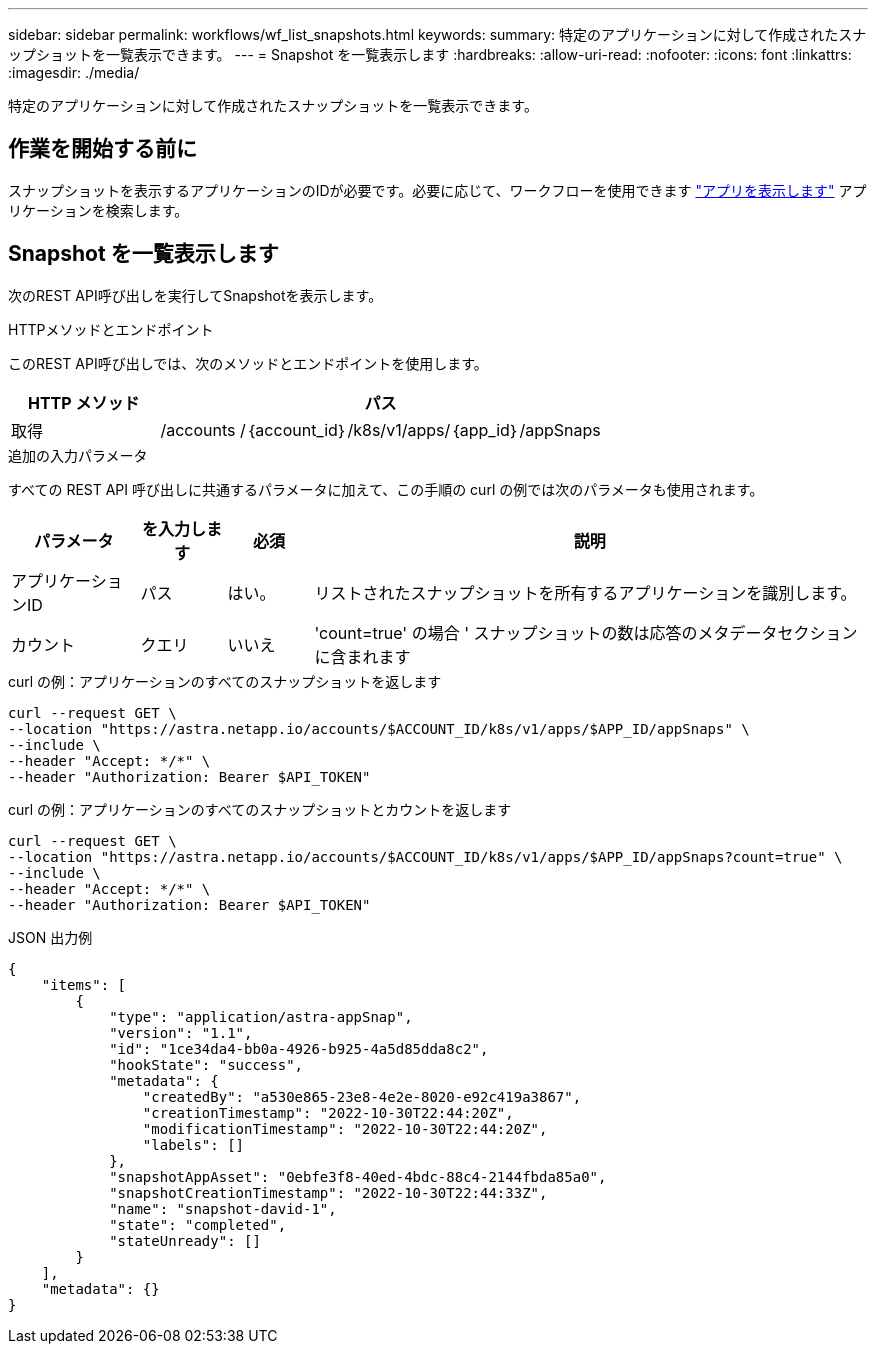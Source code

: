 ---
sidebar: sidebar 
permalink: workflows/wf_list_snapshots.html 
keywords:  
summary: 特定のアプリケーションに対して作成されたスナップショットを一覧表示できます。 
---
= Snapshot を一覧表示します
:hardbreaks:
:allow-uri-read: 
:nofooter: 
:icons: font
:linkattrs: 
:imagesdir: ./media/


[role="lead"]
特定のアプリケーションに対して作成されたスナップショットを一覧表示できます。



== 作業を開始する前に

スナップショットを表示するアプリケーションのIDが必要です。必要に応じて、ワークフローを使用できます link:wf_list_man_apps.html["アプリを表示します"] アプリケーションを検索します。



== Snapshot を一覧表示します

次のREST API呼び出しを実行してSnapshotを表示します。

.HTTPメソッドとエンドポイント
このREST API呼び出しでは、次のメソッドとエンドポイントを使用します。

[cols="25,75"]
|===
| HTTP メソッド | パス 


| 取得 | /accounts /｛account_id｝/k8s/v1/apps/｛app_id｝/appSnaps 
|===
.追加の入力パラメータ
すべての REST API 呼び出しに共通するパラメータに加えて、この手順の curl の例では次のパラメータも使用されます。

[cols="15,10,10,65"]
|===
| パラメータ | を入力します | 必須 | 説明 


| アプリケーションID | パス | はい。 | リストされたスナップショットを所有するアプリケーションを識別します。 


| カウント | クエリ | いいえ | 'count=true' の場合 ' スナップショットの数は応答のメタデータセクションに含まれます 
|===
.curl の例：アプリケーションのすべてのスナップショットを返します
[source, curl]
----
curl --request GET \
--location "https://astra.netapp.io/accounts/$ACCOUNT_ID/k8s/v1/apps/$APP_ID/appSnaps" \
--include \
--header "Accept: */*" \
--header "Authorization: Bearer $API_TOKEN"
----
.curl の例：アプリケーションのすべてのスナップショットとカウントを返します
[source, curl]
----
curl --request GET \
--location "https://astra.netapp.io/accounts/$ACCOUNT_ID/k8s/v1/apps/$APP_ID/appSnaps?count=true" \
--include \
--header "Accept: */*" \
--header "Authorization: Bearer $API_TOKEN"
----
.JSON 出力例
[listing]
----
{
    "items": [
        {
            "type": "application/astra-appSnap",
            "version": "1.1",
            "id": "1ce34da4-bb0a-4926-b925-4a5d85dda8c2",
            "hookState": "success",
            "metadata": {
                "createdBy": "a530e865-23e8-4e2e-8020-e92c419a3867",
                "creationTimestamp": "2022-10-30T22:44:20Z",
                "modificationTimestamp": "2022-10-30T22:44:20Z",
                "labels": []
            },
            "snapshotAppAsset": "0ebfe3f8-40ed-4bdc-88c4-2144fbda85a0",
            "snapshotCreationTimestamp": "2022-10-30T22:44:33Z",
            "name": "snapshot-david-1",
            "state": "completed",
            "stateUnready": []
        }
    ],
    "metadata": {}
}
----